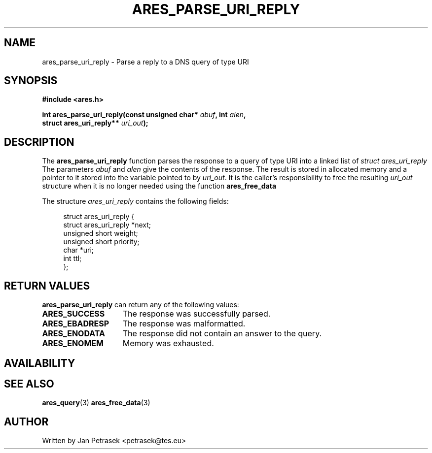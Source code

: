 .\"
.\" Copyright 1998 by the Massachusetts Institute of Technology.
.\"
.\" Permission to use, copy, modify, and distribute this
.\" software and its documentation for any purpose and without
.\" fee is hereby granted, provided that the above copyright
.\" notice appear in all copies and that both that copyright
.\" notice and this permission notice appear in supporting
.\" documentation, and that the name of M.I.T. not be used in
.\" advertising or publicity pertaining to distribution of the
.\" software without specific, written prior permission.
.\" M.I.T. makes no representations about the suitability of
.\" this software for any purpose.  It is provided "as is"
.\" without express or implied warranty.
.\"
.TH ARES_PARSE_URI_REPLY 3 "14 August 2020"
.SH NAME
ares_parse_uri_reply \- Parse a reply to a DNS query of type URI
.SH SYNOPSIS
.nf
.B #include <ares.h>
.PP
.B int ares_parse_uri_reply(const unsigned char* \fIabuf\fP, int \fIalen\fP,
.B                          struct ares_uri_reply** \fIuri_out\fP);
.fi
.SH DESCRIPTION
The
.B ares_parse_uri_reply
function parses the response to a query of type URI into a
linked list of
.I struct ares_uri_reply 
The parameters
.I abuf
and
.I alen
give the contents of the response.  The result is stored in allocated
memory and a pointer to it stored into the variable pointed to by
.IR uri_out .
It is the caller's responsibility to free the resulting
.IR uri_out
structure when it is no longer needed using the function
.B ares_free_data
.PP
The structure 
.I ares_uri_reply
contains the following fields:
.sp
.in +4n
.nf
struct ares_uri_reply {
    struct ares_uri_reply       *next;
    unsigned short              weight;
    unsigned short              priority;
    char                        *uri;
    int                         ttl;
};
.fi
.in
.PP
.SH RETURN VALUES
.B ares_parse_uri_reply
can return any of the following values:
.TP 15
.B ARES_SUCCESS
The response was successfully parsed.
.TP 15
.B ARES_EBADRESP
The response was malformatted.
.TP 15
.B ARES_ENODATA
The response did not contain an answer to the query.
.TP 15
.B ARES_ENOMEM
Memory was exhausted.
.SH AVAILABILITY

.SH SEE ALSO
.BR ares_query (3)
.BR ares_free_data (3)
.SH AUTHOR
Written by Jan Petrasek <petrasek@tes.eu>
